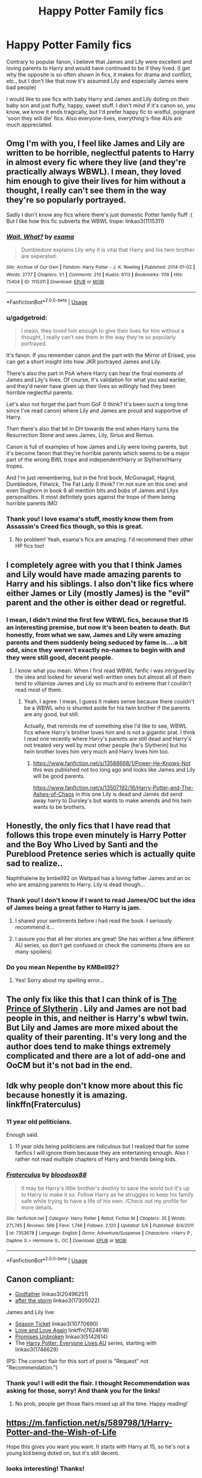 #+TITLE: Happy Potter Family fics

* Happy Potter Family fics
:PROPERTIES:
:Author: cinderaced
:Score: 66
:DateUnix: 1590282742.0
:DateShort: 2020-May-24
:FlairText: Request
:END:
Contrary to popular fanon, I believe that James and Lily were excellent and loving parents to Harry and would have continued to be if they lived. (I get why the opposite is so often shown in fics, it makes for drama and conflict, etc., but I don't like that now it's assumed Lily and especially James were bad people)

I would like to see fics with baby Harry and James and Lily doting on their baby son and just fluffy, happy, sweet stuff. I don't mind if it's canon so, you know, we know it ends tragically, but I'd prefer happy fic to wistful, poignant 'soon they will die' fics. Also everyone-lives, everything's-fine AUs are much appreciated.


** Omg I'm with you, I feel like James and Lily are written to be horrible, neglectful patents to Harry in almost every fic where they live (and they're practically always WBWL). I mean, they loved him enough to give their lives for him without a thought, I really can't see them in the way they're so popularly portrayed.

Sadly I don't know any fics where there's just domestic Potter family fluff :( But I like how this fic subverts the WBWL trope: linkao3(1115311)
:PROPERTIES:
:Author: sailingg
:Score: 35
:DateUnix: 1590287103.0
:DateShort: 2020-May-24
:END:

*** [[https://archiveofourown.org/works/1115311][*/Wait, What?/*]] by [[https://www.archiveofourown.org/users/esama/pseuds/esama][/esama/]]

#+begin_quote
  Dumbledore explains Lily why it is vital that Harry and his twin brother are seperated.
#+end_quote

^{/Site/:} ^{Archive} ^{of} ^{Our} ^{Own} ^{*|*} ^{/Fandom/:} ^{Harry} ^{Potter} ^{-} ^{J.} ^{K.} ^{Rowling} ^{*|*} ^{/Published/:} ^{2014-01-02} ^{*|*} ^{/Words/:} ^{2777} ^{*|*} ^{/Chapters/:} ^{1/1} ^{*|*} ^{/Comments/:} ^{210} ^{*|*} ^{/Kudos/:} ^{6113} ^{*|*} ^{/Bookmarks/:} ^{1118} ^{*|*} ^{/Hits/:} ^{75404} ^{*|*} ^{/ID/:} ^{1115311} ^{*|*} ^{/Download/:} ^{[[https://archiveofourown.org/downloads/1115311/Wait%20What.epub?updated_at=1578996994][EPUB]]} ^{or} ^{[[https://archiveofourown.org/downloads/1115311/Wait%20What.mobi?updated_at=1578996994][MOBI]]}

--------------

*FanfictionBot*^{2.0.0-beta} | [[https://github.com/tusing/reddit-ffn-bot/wiki/Usage][Usage]]
:PROPERTIES:
:Author: FanfictionBot
:Score: 8
:DateUnix: 1590287117.0
:DateShort: 2020-May-24
:END:


*** u/gadgetroid:
#+begin_quote
  I mean, they loved him enough to give their lives for him without a thought, I really can't see them in the way they're so popularly portrayed.
#+end_quote

It's fanon. If you remember canon and the part with the Mirror of Erised, you can get a short insight into how JKR portrayed James and Lily.

There's also the part in PoA where Harry can hear the final moments of James and Lily's lives. Of course, it's validation for what you said earlier, and they'd never have given up their lives so willingly had they been horrible neglectful parents.

Let's also not forget the part from GoF (I think? It's been such a long time since I've read canon) where Lily and James are proud and supportive of Harry.

Then there's also that bit in DH towards the end when Harry turns the Resurrection Stone and sees James, Lily, Sirius and Remus.

Canon is full of examples of how James and Lily were loving parents, but it's become fanon that they're horrible parents which seems to be a major part of the wrong BWL trope and independent!Harry or Slytherin!Harry tropes.

And I'm just remembering, but in the first book, McGonagall, Hagrid, Dumbledore, Flitwick, The Fat Lady (I think? I'm not sure on this one) and even Slughorn in book 6 all mention bits and bobs of James and Lilys personalities. It most definitely goes against the trope of them being horrible parents IMO
:PROPERTIES:
:Author: gadgetroid
:Score: 4
:DateUnix: 1590329045.0
:DateShort: 2020-May-24
:END:


*** Thank you! I love esama's stuff, mostly know them from Assassin's Creed fics though, so this is great.
:PROPERTIES:
:Author: cinderaced
:Score: 3
:DateUnix: 1590299705.0
:DateShort: 2020-May-24
:END:

**** No problem! Yeah, esama's fics are amazing. I'd recommend their other HP fics too!
:PROPERTIES:
:Author: sailingg
:Score: 3
:DateUnix: 1590327959.0
:DateShort: 2020-May-24
:END:


** I completely agree with you that I think James and Lily would have made amazing parents to Harry and his siblings. I also don't like fics where either James or Lily (mostly James) is the "evil" parent and the other is either dead or regretful.
:PROPERTIES:
:Author: 0-0Danny0-0
:Score: 14
:DateUnix: 1590295004.0
:DateShort: 2020-May-24
:END:

*** I mean, I didn't mind the first few WBWL fics, because that IS an interesting premise, but now it's been beaten to death. But honestly, from what we saw, James and Lily were amazing parents and them suddenly being seduced by fame is....a bit odd, since they weren't exactly no-names to begin with and they were still good, decent people.
:PROPERTIES:
:Author: cinderaced
:Score: 4
:DateUnix: 1590299802.0
:DateShort: 2020-May-24
:END:

**** I know what you mean. When I first read WBWL fanfic i was intrigued by the idea and looked for several well-written ones but almost all of them tend to villainize James and Lily so much and to extreme that I couldn't read most of them.
:PROPERTIES:
:Author: 0-0Danny0-0
:Score: 6
:DateUnix: 1590310844.0
:DateShort: 2020-May-24
:END:

***** Yeah, I agree. I mean, I guess it makes sense because there couldn't be a WBWL who is shunted aside for his twin brother if the parents are any good, but still.

Actually, that reminds me of something else I'd like to see, WBWL fics where Harry's brother loves him and is not a gigantic prat. I think I read one recently where Harry's parents are still dead and Harry's not treated very well by most other people (he's Slytherin) but his twin brother loves him very much and Harry loves him too.
:PROPERTIES:
:Author: cinderaced
:Score: 3
:DateUnix: 1590314915.0
:DateShort: 2020-May-24
:END:

****** [[https://www.fanfiction.net/s/13588668/1/Power-He-Knows-Not]] this was published not too long ago and looks like James and Lily will be good parents.

[[https://www.fanfiction.net/s/13507192/16/Harry-Potter-and-The-Ashes-of-Chaos]] in this one Lily is dead and James did send away harry to Dursley's but wants to make amends and his twin wants to be brothers.
:PROPERTIES:
:Author: 0-0Danny0-0
:Score: 2
:DateUnix: 1590341750.0
:DateShort: 2020-May-24
:END:


** Honestly, the only fics that I have read that follows this trope even minutely is Harry Potter and the Boy Who Lived by Santi and the Pureblood Pretence series which is actually quite sad to realize..

Naphthalene by kmbell92 on Wattpad has a loving father James and an oc who are amazing parents to Harry. Lily is dead though...
:PROPERTIES:
:Author: 888athenablack888
:Score: 6
:DateUnix: 1590298437.0
:DateShort: 2020-May-24
:END:

*** Thank you! I don't know if I want to read James/OC but the idea of James being a great father to Harry is jam.
:PROPERTIES:
:Author: cinderaced
:Score: 3
:DateUnix: 1590299858.0
:DateShort: 2020-May-24
:END:

**** I shared your sentiments before i had read the book. I seriously recommend it...
:PROPERTIES:
:Author: 888athenablack888
:Score: 3
:DateUnix: 1590301780.0
:DateShort: 2020-May-24
:END:


**** I assure you that all her stories are great! She has written a few different AU series, so don't get confused or check the comments (there are so many spoilers)
:PROPERTIES:
:Author: wave-or-particle
:Score: 1
:DateUnix: 1590417032.0
:DateShort: 2020-May-25
:END:


*** Do you mean Nepenthe by KMBell92?
:PROPERTIES:
:Author: boomming
:Score: 2
:DateUnix: 1590422409.0
:DateShort: 2020-May-25
:END:

**** Yes! Sorry about my spelling error...
:PROPERTIES:
:Author: 888athenablack888
:Score: 1
:DateUnix: 1590424793.0
:DateShort: 2020-May-25
:END:


** The only fix like this that I can think of is [[https://m.fanfiction.net/s/11191235/1/Harry-Potter-and-the-Prince-of-Slytherin][The Prince of Slytherin]] . Lily and James are not bad people in this, and neither is Harry's wbwl twin. But Lily and James are more mixed about the quality of their parenting. It's very long and the author does tend to make things extremely complicated and there are a lot of add-one and OoCM but it's not bad in the end.
:PROPERTIES:
:Author: EndlessTheorys_19
:Score: 4
:DateUnix: 1590316121.0
:DateShort: 2020-May-24
:END:


** Idk why people don't know more about this fic because honestly it is amazing. linkffn(Fraterculus)
:PROPERTIES:
:Author: Po_poy
:Score: 3
:DateUnix: 1590300909.0
:DateShort: 2020-May-24
:END:

*** 11 year old politicians.

Enough said.
:PROPERTIES:
:Author: Axel292
:Score: 8
:DateUnix: 1590308160.0
:DateShort: 2020-May-24
:END:

**** 11 year olds being politicians are ridiculous but I realized that for some fanfics I will ignore them because they are entertaining enough. Also I rather not read multiple chapters of Harry and friends being kids.
:PROPERTIES:
:Author: 0-0Danny0-0
:Score: 4
:DateUnix: 1590310976.0
:DateShort: 2020-May-24
:END:


*** [[https://www.fanfiction.net/s/7353678/1/][*/Fraterculus/*]] by [[https://www.fanfiction.net/u/1218850/bloodsox88][/bloodsox88/]]

#+begin_quote
  It may be Harry's little brother's destiny to save the world but it's up to Harry to make it so. Follow Harry as he struggles to keep his family safe while trying to have a life of his own. /Check out my profile for more details.
#+end_quote

^{/Site/:} ^{fanfiction.net} ^{*|*} ^{/Category/:} ^{Harry} ^{Potter} ^{*|*} ^{/Rated/:} ^{Fiction} ^{M} ^{*|*} ^{/Chapters/:} ^{35} ^{*|*} ^{/Words/:} ^{271,745} ^{*|*} ^{/Reviews/:} ^{566} ^{*|*} ^{/Favs/:} ^{1,746} ^{*|*} ^{/Follows/:} ^{2,120} ^{*|*} ^{/Updated/:} ^{5/6} ^{*|*} ^{/Published/:} ^{9/4/2011} ^{*|*} ^{/id/:} ^{7353678} ^{*|*} ^{/Language/:} ^{English} ^{*|*} ^{/Genre/:} ^{Adventure/Suspense} ^{*|*} ^{/Characters/:} ^{<Harry} ^{P.,} ^{Daphne} ^{G.>} ^{Hermione} ^{G.,} ^{OC} ^{*|*} ^{/Download/:} ^{[[http://www.ff2ebook.com/old/ffn-bot/index.php?id=7353678&source=ff&filetype=epub][EPUB]]} ^{or} ^{[[http://www.ff2ebook.com/old/ffn-bot/index.php?id=7353678&source=ff&filetype=mobi][MOBI]]}

--------------

*FanfictionBot*^{2.0.0-beta} | [[https://github.com/tusing/reddit-ffn-bot/wiki/Usage][Usage]]
:PROPERTIES:
:Author: FanfictionBot
:Score: 2
:DateUnix: 1590300937.0
:DateShort: 2020-May-24
:END:


** Canon compliant:

- [[https://archiveofourown.org/works/20496251][Godfather]] linkao3(20496251)
- [[https://archiveofourown.org/works/17305022][after the storm]] linkao3(17305022)

James and Lily live:

- [[https://archiveofourown.org/works/10770690][Season Ticket]] linkao3(10770690)
- [[https://www.fanfiction.net/s/7624618/1/Love-and-Love-Again][Love and Love Again]] linkffn(7624618)
- [[https://archiveofourown.org/works/5142614][Promises Unbroken]] linkao3(5142614)
- The [[https://archiveofourown.org/series/111713][Harry Potter: Everyone Lives AU]] series, starting with linkao3(1746629)

(PS: The correct flair for this sort of post is "Request" not "Recommendation.")
:PROPERTIES:
:Author: siderumincaelo
:Score: 4
:DateUnix: 1590329387.0
:DateShort: 2020-May-24
:END:

*** Thank you! I will edit the flair. I thought Recommendation was asking for those, sorry! And thank you for the links!
:PROPERTIES:
:Author: cinderaced
:Score: 2
:DateUnix: 1590346083.0
:DateShort: 2020-May-24
:END:

**** No prob, people get those flairs mixed up all the time. Happy reading!
:PROPERTIES:
:Author: siderumincaelo
:Score: 1
:DateUnix: 1590353098.0
:DateShort: 2020-May-25
:END:


** [[https://m.fanfiction.net/s/589798/1/Harry-Potter-and-the-Wish-of-Life]]

Hope this gives you want you want. It starts with Harry at 15, so he's not a young kid being doted on, but it's still decent.
:PROPERTIES:
:Author: boomming
:Score: 2
:DateUnix: 1590327578.0
:DateShort: 2020-May-24
:END:

*** looks interesting! Thanks!
:PROPERTIES:
:Author: cinderaced
:Score: 1
:DateUnix: 1590346767.0
:DateShort: 2020-May-24
:END:

**** Another fic where Lily and James are great parents, but which is not fluff at all, is [[https://m.fanfiction.net/s/8809533/1/And-the-Wolves-All-Cry]]

It's sad and terrifying in a way, but very good.
:PROPERTIES:
:Author: boomming
:Score: 1
:DateUnix: 1590408424.0
:DateShort: 2020-May-25
:END:


** [removed]
:PROPERTIES:
:Score: 2
:DateUnix: 1590747770.0
:DateShort: 2020-May-29
:END:

*** [[https://archiveofourown.org/works/22185070][*/House Potter for Children in Need/*]] by [[https://www.archiveofourown.org/users/Ailec_12/pseuds/Ailec_12][/Ailec_12/]]

#+begin_quote
  Eight-year-old Severus Snape wakes up alone at home only to be later dumped in another house. There, he must put up with an annoying toddler, a creepy cat and two adults that cannot be trusted.The place is Godric's Hollow and the year, 1981 ---except for the fact that Severus thinks it is 1968.
#+end_quote

^{/Site/:} ^{Archive} ^{of} ^{Our} ^{Own} ^{*|*} ^{/Fandom/:} ^{Harry} ^{Potter} ^{-} ^{J.} ^{K.} ^{Rowling} ^{*|*} ^{/Published/:} ^{2020-01-09} ^{*|*} ^{/Updated/:} ^{2020-05-14} ^{*|*} ^{/Words/:} ^{34490} ^{*|*} ^{/Chapters/:} ^{10/?} ^{*|*} ^{/Comments/:} ^{560} ^{*|*} ^{/Kudos/:} ^{608} ^{*|*} ^{/Bookmarks/:} ^{127} ^{*|*} ^{/Hits/:} ^{8608} ^{*|*} ^{/ID/:} ^{22185070} ^{*|*} ^{/Download/:} ^{[[https://archiveofourown.org/downloads/22185070/House%20Potter%20for.epub?updated_at=1589715130][EPUB]]} ^{or} ^{[[https://archiveofourown.org/downloads/22185070/House%20Potter%20for.mobi?updated_at=1589715130][MOBI]]}

--------------

*FanfictionBot*^{2.0.0-beta} | [[https://github.com/tusing/reddit-ffn-bot/wiki/Usage][Usage]]
:PROPERTIES:
:Author: FanfictionBot
:Score: 1
:DateUnix: 1590747778.0
:DateShort: 2020-May-29
:END:


** There's the What A Difference A Father Makes series - but the relationship dynamic between James and Harry does not feel like that between father-son. I don't think any father would let their 14 yo son talk to him in the manner that Harry does to James in this fic.

Other than this, it's an okayish fic. linkffn(5071058)
:PROPERTIES:
:Author: avittamboy
:Score: 1
:DateUnix: 1590301449.0
:DateShort: 2020-May-24
:END:

*** [[https://www.fanfiction.net/s/5071058/1/][*/The Reluctant Champion/*]] by [[https://www.fanfiction.net/u/1280940/TheUnrealInsomniac][/TheUnrealInsomniac/]]

#+begin_quote
  Raised in magic by a loving family, trained by one of the best Aurors the DMLE has ever seen for a war always on the horizon and the world has a very different Boy-Who-Lived on their hands. Book One of the What A Difference A Father Makes series.
#+end_quote

^{/Site/:} ^{fanfiction.net} ^{*|*} ^{/Category/:} ^{Harry} ^{Potter} ^{*|*} ^{/Rated/:} ^{Fiction} ^{M} ^{*|*} ^{/Chapters/:} ^{29} ^{*|*} ^{/Words/:} ^{212,337} ^{*|*} ^{/Reviews/:} ^{954} ^{*|*} ^{/Favs/:} ^{3,696} ^{*|*} ^{/Follows/:} ^{3,573} ^{*|*} ^{/Updated/:} ^{8/5/2016} ^{*|*} ^{/Published/:} ^{5/18/2009} ^{*|*} ^{/Status/:} ^{Complete} ^{*|*} ^{/id/:} ^{5071058} ^{*|*} ^{/Language/:} ^{English} ^{*|*} ^{/Genre/:} ^{Adventure/Humor} ^{*|*} ^{/Characters/:} ^{<Harry} ^{P.,} ^{Daphne} ^{G.>} ^{James} ^{P.} ^{*|*} ^{/Download/:} ^{[[http://www.ff2ebook.com/old/ffn-bot/index.php?id=5071058&source=ff&filetype=epub][EPUB]]} ^{or} ^{[[http://www.ff2ebook.com/old/ffn-bot/index.php?id=5071058&source=ff&filetype=mobi][MOBI]]}

--------------

*FanfictionBot*^{2.0.0-beta} | [[https://github.com/tusing/reddit-ffn-bot/wiki/Usage][Usage]]
:PROPERTIES:
:Author: FanfictionBot
:Score: 1
:DateUnix: 1590301464.0
:DateShort: 2020-May-24
:END:


** linkffn([[https://www.fanfiction.net/s/4489910/1/A-Different-Beginning]])
:PROPERTIES:
:Author: YOB1997
:Score: 1
:DateUnix: 1590344154.0
:DateShort: 2020-May-24
:END:

*** [[https://www.fanfiction.net/s/4489910/1/][*/A Different Beginning/*]] by [[https://www.fanfiction.net/u/1265123/Breanie][/Breanie/]]

#+begin_quote
  AU: 1st in Beginning Series What if Harry's life had been different? What if his parents didn't die? Join Harry in his adventure with his friends as he falls in love and fulfills the prophecy. previously posted on SIYE - changes here
#+end_quote

^{/Site/:} ^{fanfiction.net} ^{*|*} ^{/Category/:} ^{Harry} ^{Potter} ^{*|*} ^{/Rated/:} ^{Fiction} ^{M} ^{*|*} ^{/Chapters/:} ^{87} ^{*|*} ^{/Words/:} ^{532,972} ^{*|*} ^{/Reviews/:} ^{733} ^{*|*} ^{/Favs/:} ^{1,622} ^{*|*} ^{/Follows/:} ^{522} ^{*|*} ^{/Updated/:} ^{8/26/2008} ^{*|*} ^{/Published/:} ^{8/21/2008} ^{*|*} ^{/Status/:} ^{Complete} ^{*|*} ^{/id/:} ^{4489910} ^{*|*} ^{/Language/:} ^{English} ^{*|*} ^{/Genre/:} ^{Romance/Drama} ^{*|*} ^{/Characters/:} ^{Harry} ^{P.,} ^{Ginny} ^{W.} ^{*|*} ^{/Download/:} ^{[[http://www.ff2ebook.com/old/ffn-bot/index.php?id=4489910&source=ff&filetype=epub][EPUB]]} ^{or} ^{[[http://www.ff2ebook.com/old/ffn-bot/index.php?id=4489910&source=ff&filetype=mobi][MOBI]]}

--------------

*FanfictionBot*^{2.0.0-beta} | [[https://github.com/tusing/reddit-ffn-bot/wiki/Usage][Usage]]
:PROPERTIES:
:Author: FanfictionBot
:Score: 1
:DateUnix: 1590344169.0
:DateShort: 2020-May-24
:END:


*** Thank you!
:PROPERTIES:
:Author: cinderaced
:Score: 1
:DateUnix: 1590346778.0
:DateShort: 2020-May-24
:END:
